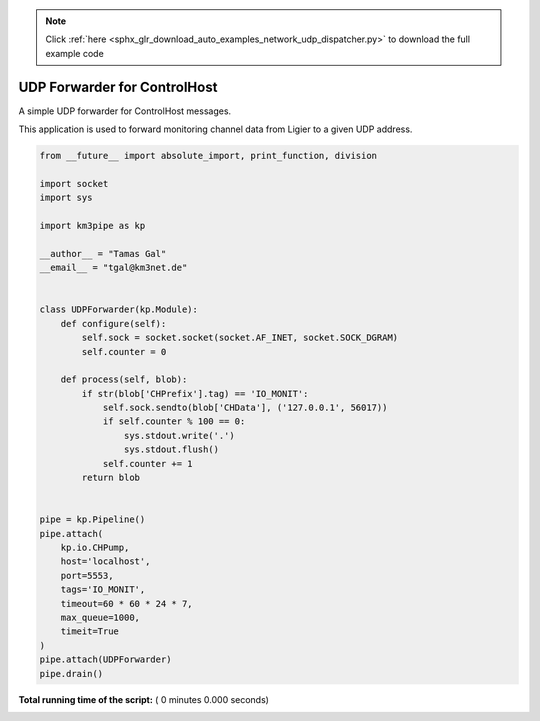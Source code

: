 .. note::
    :class: sphx-glr-download-link-note

    Click :ref:`here <sphx_glr_download_auto_examples_network_udp_dispatcher.py>` to download the full example code
.. rst-class:: sphx-glr-example-title

.. _sphx_glr_auto_examples_network_udp_dispatcher.py:


=============================
UDP Forwarder for ControlHost
=============================

A simple UDP forwarder for ControlHost messages.

This application is used to forward monitoring channel data from Ligier
to a given UDP address.




.. code-block:: python

    from __future__ import absolute_import, print_function, division

    import socket
    import sys

    import km3pipe as kp

    __author__ = "Tamas Gal"
    __email__ = "tgal@km3net.de"


    class UDPForwarder(kp.Module):
        def configure(self):
            self.sock = socket.socket(socket.AF_INET, socket.SOCK_DGRAM)
            self.counter = 0

        def process(self, blob):
            if str(blob['CHPrefix'].tag) == 'IO_MONIT':
                self.sock.sendto(blob['CHData'], ('127.0.0.1', 56017))
                if self.counter % 100 == 0:
                    sys.stdout.write('.')
                    sys.stdout.flush()
                self.counter += 1
            return blob


    pipe = kp.Pipeline()
    pipe.attach(
        kp.io.CHPump,
        host='localhost',
        port=5553,
        tags='IO_MONIT',
        timeout=60 * 60 * 24 * 7,
        max_queue=1000,
        timeit=True
    )
    pipe.attach(UDPForwarder)
    pipe.drain()

**Total running time of the script:** ( 0 minutes  0.000 seconds)


.. _sphx_glr_download_auto_examples_network_udp_dispatcher.py:


.. only :: html

 .. container:: sphx-glr-footer
    :class: sphx-glr-footer-example



  .. container:: sphx-glr-download

     :download:`Download Python source code: udp_dispatcher.py <udp_dispatcher.py>`



  .. container:: sphx-glr-download

     :download:`Download Jupyter notebook: udp_dispatcher.ipynb <udp_dispatcher.ipynb>`


.. only:: html

 .. rst-class:: sphx-glr-signature

    `Gallery generated by Sphinx-Gallery <https://sphinx-gallery.readthedocs.io>`_
